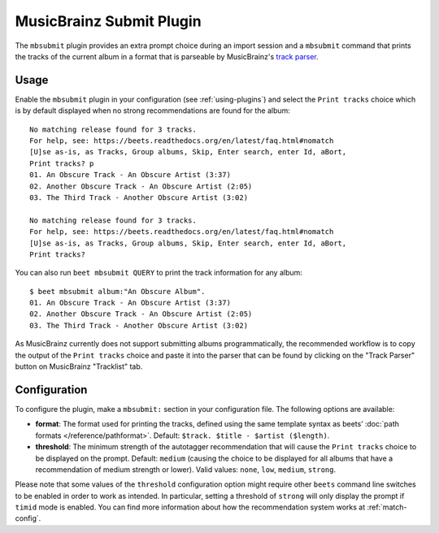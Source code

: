 MusicBrainz Submit Plugin
=========================

The ``mbsubmit`` plugin provides an extra prompt choice during an import
session and a ``mbsubmit`` command that prints the tracks of the current
album in a format that is parseable by MusicBrainz's `track parser`_.

.. _track parser: https://wiki.musicbrainz.org/History:How_To_Parse_Track_Listings

Usage
-----

Enable the ``mbsubmit`` plugin in your configuration (see :ref:`using-plugins`)
and select the ``Print tracks`` choice which is by default displayed when no
strong recommendations are found for the album::

    No matching release found for 3 tracks.
    For help, see: https://beets.readthedocs.org/en/latest/faq.html#nomatch
    [U]se as-is, as Tracks, Group albums, Skip, Enter search, enter Id, aBort,
    Print tracks? p
    01. An Obscure Track - An Obscure Artist (3:37)
    02. Another Obscure Track - An Obscure Artist (2:05)
    03. The Third Track - Another Obscure Artist (3:02)

    No matching release found for 3 tracks.
    For help, see: https://beets.readthedocs.org/en/latest/faq.html#nomatch
    [U]se as-is, as Tracks, Group albums, Skip, Enter search, enter Id, aBort,
    Print tracks?

You can also run ``beet mbsubmit QUERY`` to print the track information for any album::

    $ beet mbsubmit album:"An Obscure Album".
    01. An Obscure Track - An Obscure Artist (3:37)
    02. Another Obscure Track - An Obscure Artist (2:05)
    03. The Third Track - Another Obscure Artist (3:02)

As MusicBrainz currently does not support submitting albums programmatically,
the recommended workflow is to copy the output of the ``Print tracks`` choice
and paste it into the parser that can be found by clicking on the
"Track Parser" button on MusicBrainz "Tracklist" tab.

Configuration
-------------

To configure the plugin, make a ``mbsubmit:`` section in your configuration
file. The following options are available:

- **format**: The format used for printing the tracks, defined using the
  same template syntax as beets’ :doc:`path formats </reference/pathformat>`.
  Default: ``$track. $title - $artist ($length)``.
- **threshold**: The minimum strength of the autotagger recommendation that
  will cause the ``Print tracks`` choice to be displayed on the prompt.
  Default: ``medium`` (causing the choice to be displayed for all albums that
  have a recommendation of medium strength or lower). Valid values: ``none``,
  ``low``, ``medium``, ``strong``.

Please note that some values of the ``threshold`` configuration option might
require other ``beets`` command line switches to be enabled in order to work as
intended. In particular, setting a threshold of ``strong`` will only display
the prompt if ``timid`` mode is enabled. You can find more information about
how the recommendation system works at :ref:`match-config`.
